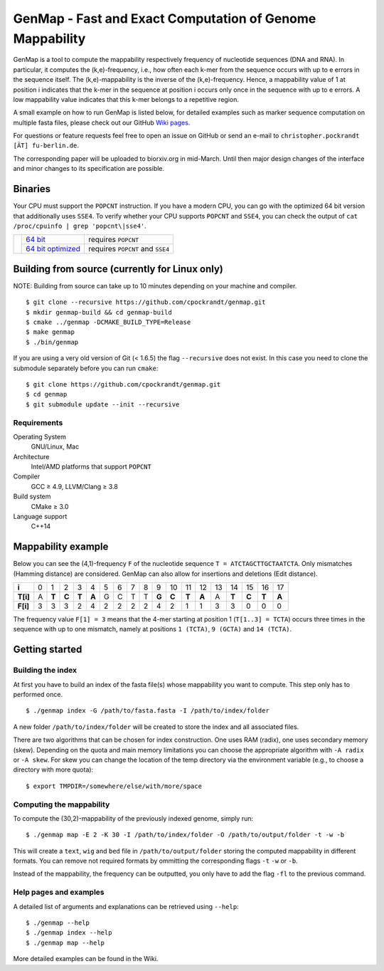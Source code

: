 GenMap - Fast and Exact Computation of Genome Mappability |buildstatus|
-----------------------------------------------------------------------

.. |BUILDSTATUS| image:: https://travis-ci.org/cpockrandt/genmap.svg?branch=master
    :target: https://travis-ci.org/cpockrandt/genmap

GenMap is a tool to compute the mappability respectively frequency of nucleotide sequences (DNA and RNA).
In particular, it computes the (k,e)-frequency, i.e., how often each k-mer from the sequence occurs with up to e errors
in the sequence itself.
The (k,e)-mappability is the inverse of the (k,e)-frequency.
Hence, a mappability value of 1 at position i indicates that the k-mer in the sequence at position i occurs only once
in the sequence with up to e errors.
A low mappability value indicates that this k-mer belongs to a repetitive region.

A small example on how to run GenMap is listed below, for detailed examples such as marker sequence computation on
multiple fasta files, please check out our GitHub `Wiki pages <https://github.com/cpockrandt/genmap/wiki>`_.

For questions or feature requests feel free to open an issue on GitHub or send an e-mail to
``christopher.pockrandt [ÄT] fu-berlin.de``.

The corresponding paper will be uploaded to biorxiv.org in mid-March.
Until then major design changes of the interface and minor changes to its specification are possible.

Binaries
^^^^^^^^

Your CPU must support the ``POPCNT`` instruction.
If you have a modern CPU, you can go with the optimized 64 bit version that additionally uses ``SSE4``.
To verify whether your CPU supports ``POPCNT`` and ``SSE4``, you can check the output of ``cat /proc/cpuinfo | grep 'popcnt\|sse4'``.

.. Source of download.svg: https://svgsilh.com/image/2203950.html

+---------------------------------+---------------------+----------------------------------+
| .. image:: .github/download.svg | `64 bit`_           | requires ``POPCNT``              |
+   :alt: Download binaries       +---------------------+----------------------------------+
|   :width: 56px                  | `64 bit optimized`_ | requires ``POPCNT`` and ``SSE4`` |
+---------------------------------+---------------------+----------------------------------+

.. _64 bit: http://ftp.imp.fu-berlin.de/pub/cpockrandt/genmap-0.9-Linux-x86_64.zip
.. _64 bit optimized: http://ftp.imp.fu-berlin.de/pub/cpockrandt/genmap-0.9-Linux-x86_64-sse4.zip

Building from source (currently for Linux only)
^^^^^^^^^^^^^^^^^^^^^^^^^^^^^^^^^^^^^^^^^^^^^^^

NOTE: Building from source can take up to 10 minutes depending on your machine and compiler.

::

    $ git clone --recursive https://github.com/cpockrandt/genmap.git
    $ mkdir genmap-build && cd genmap-build
    $ cmake ../genmap -DCMAKE_BUILD_TYPE=Release
    $ make genmap
    $ ./bin/genmap

If you are using a very old version of Git (< 1.6.5) the flag ``--recursive`` does not exist.
In this case you need to clone the submodule separately before you can run ``cmake``:

::

    $ git clone https://github.com/cpockrandt/genmap.git
    $ cd genmap
    $ git submodule update --init --recursive

Requirements
""""""""""""

Operating System
  GNU/Linux, Mac

Architecture
  Intel/AMD platforms that support ``POPCNT``

Compiler
  GCC ≥ 4.9, LLVM/Clang ≥ 3.8

Build system
  CMake ≥ 3.0

Language support
  C++14

Mappability example
^^^^^^^^^^^^^^^^^^^

Below you can see the (4,1)-frequency ``F`` of the nucleotide sequence ``T = ATCTAGCTTGCTAATCTA``.
Only mismatches (Hamming distance) are considered.
GenMap can also allow for insertions and deletions (Edit distance).

+----------+---+-------+-------+-------+-------+---+---+---+---+-------+-------+-------+-------+----+-------+-------+-------+-------+
| **i**    | 0 |   1   |   2   |   3   |   4   | 5 | 6 | 7 | 8 |   9   |   10  |   11  |   12  | 13 |   14  |   15  |   16  |   17  |
+----------+---+-------+-------+-------+-------+---+---+---+---+-------+-------+-------+-------+----+-------+-------+-------+-------+
| **T[i]** | A | **T** | **C** | **T** | **A** | G | C | T | T | **G** | **C** | **T** | **A** |  A | **T** | **C** | **T** | **A** |
+----------+---+-------+-------+-------+-------+---+---+---+---+-------+-------+-------+-------+----+-------+-------+-------+-------+
| **F[i]** | 3 |   3   |   3   |   2   |   4   | 2 | 2 | 2 | 2 |   4   |   2   |   1   |   1   |  3 |   3   |   0   |   0   |   0   |
+----------+---+-------+-------+-------+-------+---+---+---+---+-------+-------+-------+-------+----+-------+-------+-------+-------+

The frequency value ``F[1] = 3`` means that the 4-mer starting at position 1 (``T[1..3] = TCTA``) occurs three times in the sequence with up to one mismatch, namely at positions ``1 (TCTA)``, ``9 (GCTA)`` and ``14 (TCTA)``.

Getting started
^^^^^^^^^^^^^^^

Building the index
""""""""""""""""""

At first you have to build an index of the fasta file(s) whose mappability you want to compute.
This step only has to performed once.

::

    $ ./genmap index -G /path/to/fasta.fasta -I /path/to/index/folder

A new folder ``/path/to/index/folder`` will be created to store the index and all associated files.

There are two algorithms that can be chosen for index construction.
One uses RAM (radix), one uses secondary memory (skew).
Depending on the quota and main memory limitations you can choose the appropriate algorithm with ``-A radix`` or
``-A skew``.
For skew you can change the location of the temp directory via the environment variable (e.g., to choose a directory
with more quota):

::

   $ export TMPDIR=/somewhere/else/with/more/space

Computing the mappability
"""""""""""""""""""""""""

To compute the (30,2)-mappability of the previously indexed genome, simply run:

::

    $ ./genmap map -E 2 -K 30 -I /path/to/index/folder -O /path/to/output/folder -t -w -b

This will create a ``text``, ``wig`` and ``bed`` file in ``/path/to/output/folder`` storing the computed mappability in
different formats. You can remove not required formats by ommitting the corresponding flags ``-t`` ``-w`` or ``-b``.

Instead of the mappability, the frequency can be outputted, you only have to add the flag ``-fl`` to the previous
command.

Help pages and examples
"""""""""""""""""""""""

A detailed list of arguments and explanations can be retrieved using ``--help``:

::

    $ ./genmap --help
    $ ./genmap index --help
    $ ./genmap map --help

More detailed examples can be found in the Wiki.

